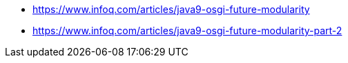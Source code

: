 * https://www.infoq.com/articles/java9-osgi-future-modularity
* https://www.infoq.com/articles/java9-osgi-future-modularity-part-2

